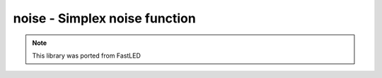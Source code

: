 .. _noise:

noise - Simplex noise function
==============================

.. note:: This library was ported from FastLED

.. doxygengroup:: Noise
   :members:
